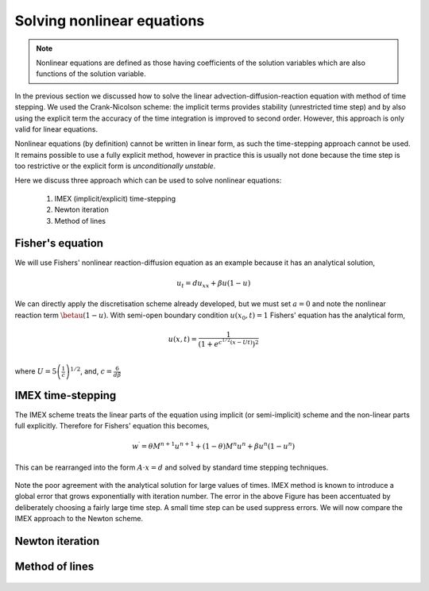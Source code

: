 Solving nonlinear equations
---------------------------

.. note::
	Nonlinear equations are defined as those having coefficients of the solution variables which are also functions of the solution variable.
	
In the previous section we discussed how to solve the linear advection-diffusion-reaction equation with method of time stepping. We used the Crank-Nicolson scheme: the implicit terms provides stability (unrestricted time step) and by also using the explicit term the accuracy of the time integration is improved to second order. However, this approach is only valid for linear equations. 

Nonlinear equations (by definition) cannot be written in linear form, as such the time-stepping approach cannot be used. It remains possible to use a fully explicit method, however in practice this is usually not done because the time step is too restrictive or the explicit form is *unconditionally unstable*.

Here we discuss three approach which can be used to solve nonlinear equations:
 
 1. IMEX (implicit/explicit) time-stepping 
 2. Newton iteration
 3. Method of lines

Fisher's equation
*****************

We will use Fishers' nonlinear reaction-diffusion equation as an example because it has an analytical solution,

.. math::
	u_t = d u_{xx} + \beta u(1 - u)

We can directly apply the discretisation scheme already developed, but we must set :math:`a=0` and note the nonlinear reaction term :math:`\betau(1 - u)`. With semi-open boundary condition :math:`u(x_0,t)=1` Fishers' equation has the analytical form,

.. math::
	u(x,t) = \frac{1}{\left(1 + e^{c^{1/2}\left(x - Ut\right)} \right)^2} \\

where :math:`U = 5\left(\frac{1}{c}\right)^{1/2}`, and, :math:`c=\frac{6}{d\beta}`


IMEX time-stepping
******************

The IMEX scheme treats the linear parts of the equation using implicit (or semi-implicit) scheme and the non-linear parts full explicitly. Therefore for Fishers' equation this becomes,

.. math::
	w^{\prime} = \theta M^{n+1}u^{n+1} + (1-\theta) M^{n}u^{n} + \beta u^n(1-u^n)

This can be rearranged into the form :math:`A\cdot x = d` and solved by standard time stepping techniques.

.. figure:: img/IMEX_solution_fvm.png
   :scale: 50 %
   :alt: IMEX solution of Fishers' equation.
   :align: center

Note the poor agreement with the analytical solution for large values of times. IMEX method is known to introduce a global error that grows exponentially with iteration number. The error in the above Figure has been accentuated by deliberately choosing a fairly large time step. A small time step can be used suppress errors. We will now compare the IMEX approach to the Newton scheme.

Newton iteration
****************

.. figure:: img/Newton_solution_fvm.png
   :scale: 50 %
   :alt: IMEX solution of Fishers' equation.
   :align: center

Method of lines
***************

.. figure:: img/MOL_solution_fvm.png
   :scale: 50 %
   :alt: MOL solution of Fishers' equation.
   :align: center

